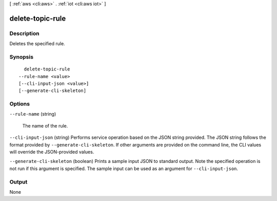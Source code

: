 [ :ref:`aws <cli:aws>` . :ref:`iot <cli:aws iot>` ]

.. _cli:aws iot delete-topic-rule:


*****************
delete-topic-rule
*****************



===========
Description
===========



Deletes the specified rule.



========
Synopsis
========

::

    delete-topic-rule
  --rule-name <value>
  [--cli-input-json <value>]
  [--generate-cli-skeleton]




=======
Options
=======

``--rule-name`` (string)


  The name of the rule.

  

``--cli-input-json`` (string)
Performs service operation based on the JSON string provided. The JSON string follows the format provided by ``--generate-cli-skeleton``. If other arguments are provided on the command line, the CLI values will override the JSON-provided values.

``--generate-cli-skeleton`` (boolean)
Prints a sample input JSON to standard output. Note the specified operation is not run if this argument is specified. The sample input can be used as an argument for ``--cli-input-json``.



======
Output
======

None